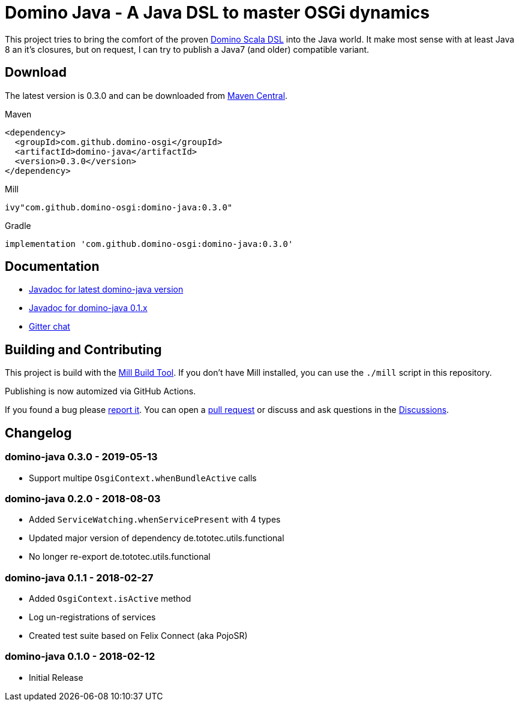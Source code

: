 = Domino Java - A Java DSL to master OSGi dynamics
:latest-version: 0.3.0
:link-github: https://github.com/domino-osgi/domino-java

ifdef::env-github[]
image:https://badges.gitter.im/Join%20Chat.svg["Gitter chat", link="https://gitter.im/domino-osgi/domino-java"]
endif::[]

This project tries to bring the comfort of the proven https://github.com/domino-osgi/domino[Domino Scala DSL] into the Java world.
It make most sense with at least Java 8 an it's closures, but on request, I can try to publish a Java7 (and older) compatible variant.

== Download

The latest version is {latest-version} and can be downloaded from http://search.maven.org/#search|ga|1|g%3A%22com.github.domino-osgi%22[Maven Central].

Maven::
[source,xml,subs="attributes,verbatim"]
----
<dependency>
  <groupId>com.github.domino-osgi</groupId>
  <artifactId>domino-java</artifactId>
  <version>{latest-version}</version>
</dependency>
----

Mill::
[source,scala,subs="attributes"]
ivy"com.github.domino-osgi:domino-java:{latest-version}"


Gradle::
[source,groovy,subs="attributes"]
implementation 'com.github.domino-osgi:domino-java:{latest-version}'



== Documentation

* https://domino-osgi.github.io/domino-java/javadoc/current[Javadoc for latest domino-java version]
* https://domino-osgi.github.io/domino-java/javadoc/0.1.x/[Javadoc for domino-java 0.1.x]
* https://gitter.im/domino-osgi/domino-java[Gitter chat]

== Building and Contributing

This project is build with the https://mill-build.com[Mill Build Tool]. 
If you don't have Mill installed, you can use the `./mill` script in this repository.

Publishing is now automized via GitHub Actions.

If you found a bug please {link-github}/issues[report it].
You can open a {link-github}/pull[pull request] or discuss and ask questions in the {link-github}/discussions[Discussions].

== Changelog

=== domino-java 0.3.0 - 2019-05-13

* Support multipe `OsgiContext.whenBundleActive` calls

=== domino-java 0.2.0 - 2018-08-03

* Added `ServiceWatching.whenServicePresent` with 4 types
* Updated major version of dependency de.tototec.utils.functional
* No longer re-export de.tototec.utils.functional

=== domino-java 0.1.1 - 2018-02-27

* Added `OsgiContext.isActive` method
* Log un-registrations of services
* Created test suite based on Felix Connect (aka PojoSR)

=== domino-java 0.1.0 - 2018-02-12

* Initial Release
